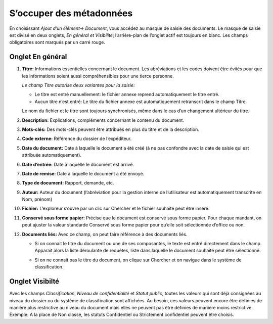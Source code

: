 S’occuper des métadonnées
=========================

En choisissant *Ajout d’un élément→ Document*, vous accédez au masque de saisie
des documents. Le masque de saisie est divisé en deux onglets,
*En général et Visibilité*; l’arrière-plan de l’onglet actif est toujours en blanc.
Les champs obligatoires sont marqués par un carré rouge.

Onglet En général
^^^^^^^^^^^^^^^^^

1. **Titre:** Informations essentielles concernant le document. Les abréviations
   et les codes doivent être évités pour que les informations soient aussi
   compréhensibles pour une tierce personne.

   *Le champ Titre autorise deux variantes pour la saisie:*

   - Le titre est entré manuellement: le fichier annexe reprend automatiquement
     le titre entré.

   - Aucun titre n’est entré: Le titre du fichier annexe est automatiquement
     retranscrit dans le champ Titre.

   Le nom du fichier et le titre sont toujours synchronisés, même dans le cas
   d’un changement ultérieur du titre.

   |img-document-13|

2. **Description:** Explications, compléments concernant le contenu du document.

3. **Mots-clés:** Des mots-clés peuvent être attribués en plus du titre et de la description.

4. **Code externe:** Référence du dossier de l‘expéditeur.

5. **Date du document:** Date à laquelle le document a été créé
   (à ne pas confondre avec la date de saisie qui est attribuée automatiquement).

6. **Date d‘entrée:** Date à laquelle le document est arrivé.

7. **Date de remise:** Date à laquelle le document a été envoyé.

8. **Type de document:** Rapport, demande, etc.

9. **Auteur:** Auteur du document (l’abréviation pour la gestion interne
   de l’utilisateur est automatiquement transcrite en Nom, prénom)

10. **Fichier:** L’exploreur s’ouvre par un clic sur Chercher et le fichier
    souhaité peut être inséré.

11. **Conservé sous forme papier:** Précise que le document est conservé
    sous forme papier. Pour chaque mandant, on peut ajuster la valeur standarde
    Conservé sous forme papier pour qu’elle soit sélectionnée d’office ou non.

12. **Documents liés:** Avec ce champ, on peut faire référence à des documents liés.

    - Si on connait le titre du document ou une de ses composantes, le texte
      est entré directement dans le champ. Apparait alors la liste déroulante
      de requêtes, liste dans laquelle le document souhaité peut être sélectionné.

    |img-document-14|

    - Si on ne connait pas le titre du document, on clique sur Chercher et on
      navigue dans le système de classification.

    |img-document-15|


Onglet Visibilté
^^^^^^^^^^^^^^^^

Avec les champs *Classification*, *Niveau de confidentialité* et *Statut public*,
toutes les valeurs qui sont déjà consignées au niveau du dossier ou du système
de classification sont affichées. Au besoin, ces valeurs peuvent encore être
définies de manière plus restrictive au niveau du document mais elles ne peuvent
pas être définies de manière moins restrictive. Exemple: A la place de Non classé,
les statuts Confidentiel ou Strictement confidentiel peuvent être choisis.

.. |img-document-13| image:: ../_static/img/img-document-13.png
.. |img-document-14| image:: ../_static/img/img-document-14.png
.. |img-document-15| image:: ../_static/img/img-document-15.png
